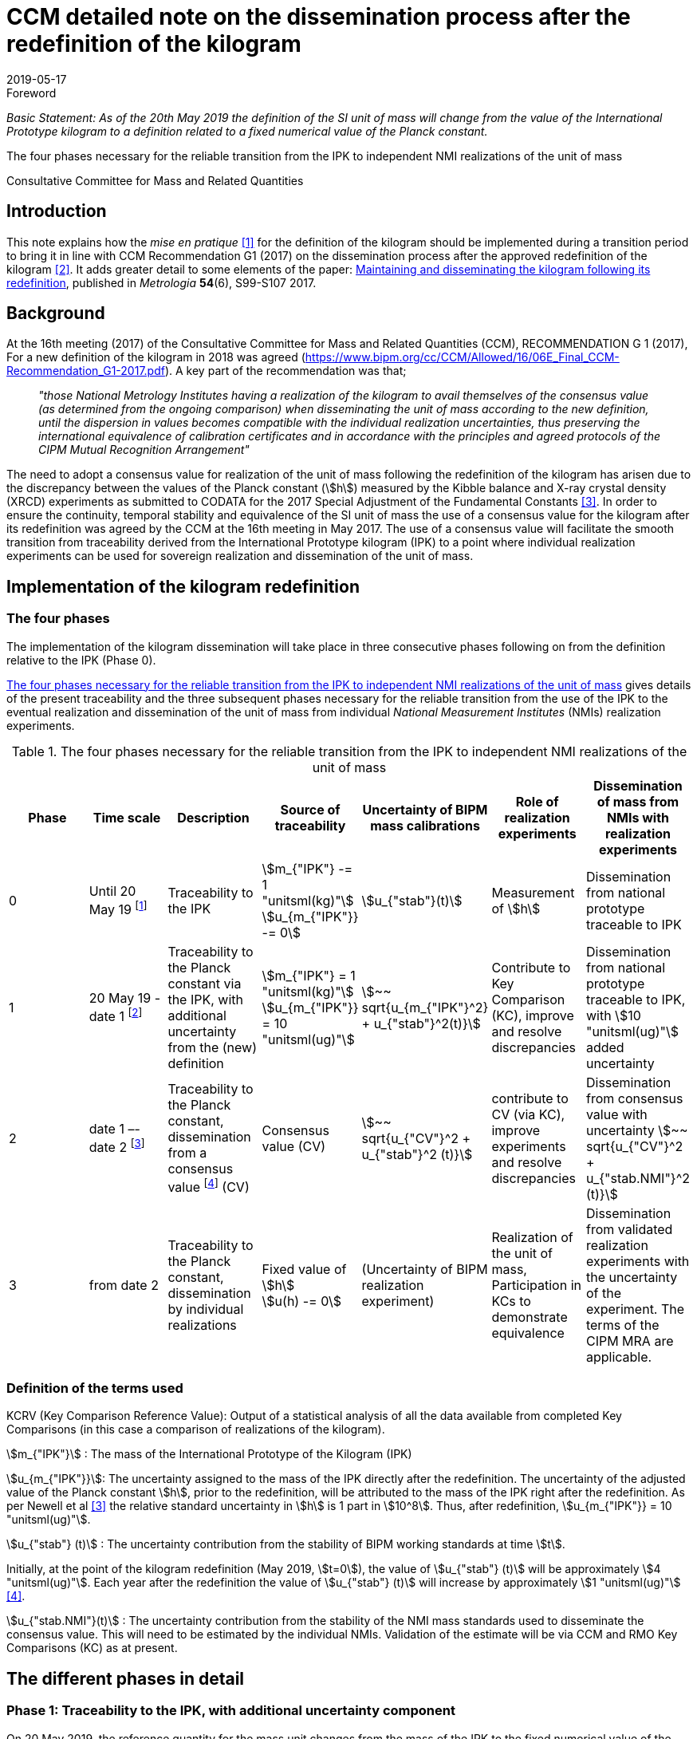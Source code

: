 = CCM detailed note on the dissemination process after the redefinition of the kilogram
:appendix-id: 2
:partnumber: 3.2
:edition: 1
:copyright-year: 2019
:revdate: 2019-05-17
:language: en
:docnumber: CCM-GD-RSI-2
:title-en: CCM detailed note on the dissemination process after the redefinition of the kilogram
:title-fr: Note sur la procédure de dissémination du kilogramme après la redéfinition de l'unité de masse
:doctype: guide
:committee-acronym: CCQM
:committee-en: Consultative Committee for Amount of Substance: Metrology in Chemistry and Biology
:committee-fr: Comité consultatif pour la quantité de matière : métrologie en chimie et biologie
:meeting-note: Approved at the 17th CCM meeting, 16-17 May 2019
:si-aspect: kg_h
:docstage: in-force
:docsubstage: 60
:imagesdir: images
:mn-document-class: bipm
:mn-output-extensions: xml,html,pdf,rxl
:local-cache-only:
:data-uri-image:


.Foreword

_Basic Statement: As of the 20th May 2019 the definition of the SI unit of mass will change from the value of the International Prototype kilogram to a definition related to a fixed numerical value of the Planck constant._

The four phases necessary for the reliable transition from the IPK to independent NMI realizations of the unit of mass

Consultative Committee for Mass and Related Quantities



== Introduction

This note explains how the _mise en pratique_ <<bipm-si-brochure>> for the definition of the kilogram should be implemented during a transition period to bring it in line with CCM Recommendation G1 (2017) on the dissemination process after the approved redefinition of the kilogram <<resolution-1>>. It adds greater detail to some elements of the paper: http://iopscience.iop.org/article/10.1088/1681-7575/aa8d2d/pdf[Maintaining and disseminating the kilogram following its redefinition], published in _Metrologia_ *54*(6), S99-S107 2017.


== Background

At the 16th meeting (2017) of the Consultative Committee for Mass and Related Quantities (CCM), RECOMMENDATION G 1 (2017), For a new definition of the kilogram in 2018 was agreed (https://www.bipm.org/cc/CCM/Allowed/16/06E_Final_CCM-Recommendation_G1-2017.pdf). A key part of the recommendation was that;

____
_"those National Metrology Institutes having a realization of the kilogram to avail themselves of the consensus value (as determined from the ongoing comparison) when disseminating the unit of mass according to the new definition, until the dispersion in values becomes compatible with the individual realization uncertainties, thus preserving the international equivalence of calibration certificates and in accordance with the principles and agreed protocols of the CIPM Mutual Recognition Arrangement"_
____

The need to adopt a consensus value for realization of the unit of mass following the redefinition of the kilogram has arisen due to the discrepancy between the values of the Planck constant (stem:[h]) measured by the Kibble balance and X-ray crystal density (XRCD) experiments as submitted to CODATA for the 2017 Special Adjustment of the Fundamental Constants <<newell>>. In order to ensure the continuity, temporal stability and equivalence of the SI unit of mass the use of a consensus value for the kilogram after its redefinition was agreed by the CCM at the 16th meeting in May 2017. The use of a consensus value will facilitate the smooth transition from traceability derived from the International Prototype kilogram (IPK) to a point where individual realization experiments can be used for sovereign realization and dissemination of the unit of mass.


== Implementation of the kilogram redefinition

=== The four phases

The implementation of the kilogram dissemination will take place in three consecutive phases following on from the definition relative to the IPK (Phase 0).

<<table-1>> gives details of the present traceability and the three subsequent phases necessary for the reliable transition from the use of the IPK to the eventual realization and dissemination of the unit of mass from individual _National Measurement Institutes_ (NMIs) realization experiments.

[%landscape]
<<<

[[table-1]]
[cols=7*^.^,options="header"]
.The four phases necessary for the reliable transition from the IPK to independent NMI realizations of the unit of mass
|===
h| Phase
h| Time scale
h| Description
h| Source of traceability
h| Uncertainty of BIPM mass calibrations
h| Role of realization experiments
h| Dissemination of mass from NMIs with realization experiments

| 0
| Until 20 May 19 footnote:[20 May 2019 = implementation date of revised SI.]
| Traceability to the IPK
a| stem:[m_{"IPK"} -= 1 "unitsml(kg)"] +
stem:[u_{m_{"IPK"}} -= 0]
| stem:[u_{"stab"}(t)]
| Measurement of stem:[h]
| Dissemination from national prototype traceable to IPK

| 1
| 20 May 19 - date 1 footnote:[date 1 = CCM approval of the consensus value resulting from the first KC of realization experiments after the implementation of the revised SI, expected Q1 2020.]
| Traceability to the Planck constant via the IPK, with additional uncertainty from the (new) definition
a| stem:[m_{"IPK"} = 1 "unitsml(kg)"] +
stem:[u_{m_{"IPK"}} = 10 "unitsml(ug)"]
| stem:[~~ sqrt{u_{m_{"IPK"}^2} + u_{"stab"}^2(t)}]
| Contribute to Key Comparison (KC), improve and resolve discrepancies
| Dissemination from national prototype traceable to IPK, with stem:[10 "unitsml(ug)"] added uncertainty

| 2
| date 1 –- date 2 footnote:[date 2 = CCM decision that dissemination from consensus value no longer necessary, because dispersion of calibration results from validated primary realization experiments is compatible with their individual uncertainties.]
| Traceability to the Planck constant, dissemination from a consensus value footnote:[CV (Consensus value). The consensus value (CV) will be managed by a CCM task group to ensure stability and continuity, taking all new realizations and comparisons into account and advising the CCM should it become clear that a consensus value is no longer required.] (CV)
| Consensus value (CV)
| stem:[~~ sqrt{u_{"CV"}^2 + u_{"stab"}^2 (t)}]
| contribute to CV (via KC), improve experiments and resolve discrepancies
| Dissemination from consensus value with uncertainty stem:[~~ sqrt{u_{"CV"}^2 + u_{"stab.NMI"}^2 (t)}]

| 3
| from date 2
| Traceability to the Planck constant, dissemination by individual realizations
a| Fixed value of stem:[h] +
stem:[u(h) -= 0]
| (Uncertainty of BIPM realization experiment)
| Realization of the unit of mass, Participation in KCs to demonstrate equivalence
| Dissemination from validated realization experiments with the uncertainty of the experiment. The terms of the CIPM MRA are applicable.
|===

[%portrait]
<<<


=== Definition of the terms used

KCRV (Key Comparison Reference Value): Output of a statistical analysis of all the data available from completed Key Comparisons (in this case a comparison of realizations of the kilogram).

stem:[m_{"IPK"}] : The mass of the International Prototype of the Kilogram (IPK)

stem:[u_{m_{"IPK"}}]: The uncertainty assigned to the mass of the IPK directly after the redefinition. The uncertainty of the adjusted value of the Planck constant stem:[h], prior to the redefinition, will be attributed to the mass of the IPK right after the redefinition. As per Newell et al <<newell>> the relative standard uncertainty in stem:[h] is 1 part in stem:[10^8]. Thus, after redefinition, stem:[u_{m_{"IPK"}} = 10 "unitsml(ug)"].

stem:[u_{"stab"} (t)] : The uncertainty contribution from the stability of BIPM working standards at time stem:[t].

Initially, at the point of the kilogram redefinition (May 2019, stem:[t=0]), the value of stem:[u_{"stab"} (t)] will be approximately stem:[4 "unitsml(ug)"]. Each year after the redefinition the value of stem:[u_{"stab"} (t)] will increase by approximately stem:[1 "unitsml(ug)"] <<mirandes>>.

stem:[u_{"stab.NMI"}(t)] : The uncertainty contribution from the stability of the NMI mass standards used to disseminate the consensus value. This will need to be estimated by the individual NMIs. Validation of the estimate will be via CCM and RMO Key Comparisons (KC) as at present.



== The different phases in detail

=== Phase 1: Traceability to the IPK, with additional uncertainty component

On 20 May 2019, the reference quantity for the mass unit changes from the mass of the IPK to the fixed numerical value of the Planck constant. At that time, the uncertainty of the adjusted value of the Planck constant prior to the redefinition (1 part in 10^8^) will be re-assigned to the mass of the IPK, which will then have an uncertainty of stem:[10 "unitsml(ug)"].

On the same date NMIs of Member States will have calibration certificates from the BIPM for past calibrations, traceable to the IPK. The standard uncertainties of these calibrations are in the range stem:[3.5 "unitsml(ug)"] to stem:[7 "unitsml(ug)"] for Pt-Ir standards and stem:[10 "unitsml(ug)"] to stem:[15 "unitsml(ug)"] for stem:[1 "unitsml(kg)"] stainless steel standards. On the implementation day stem:[10 "unitsml(ug)"] needs to 3be added in quadrature to the uncertainty stated on past BIPM calibration certificates to allow for the increase in the uncertainty in the IPK. Note that the calibration values issued by the BIPM will not change, since efforts have been made to ensure that the kilogram has the same magnitude, within the uncertainty, before and after the redefinition. The BIPM will issue a note on this matter to all NMIs which have received calibrations in the past. Previous calibration certificates will not be reissued

Calibration and Measurement Capabilities (CMCs) published by NMIs in the KCDB (where expanded uncertainties, stem:[ii(U)], are listed) will need to be revised to reflect the increase in the uncertainty in the IPK (stem:[u_{m_{"IPK"}} = 10 "unitsml(ug)"]). It is the responsibility of individual NMIs to revise their CMCs to this effect. The revised expanded uncertainty, stem:[ii(U)_{20-05-2019}], can be calculated from <<eq-1>>.

[[eq-1]]
[stem]
++++
ii(U)_{20-05-2019} = 2 sqrt{(ii(U)/2)^2 + (ii(M)/{1 "unitsml(kg)"} u_{m_{"IPK"}})^2}
++++


Where stem:[ii(M)] is the nominal mass value of the CMC. After rounding to two significant digits, many CMC values will remain unchanged.

Calibrations at the BIPM carried out during phase 1 (i.e. between 20 May 2019 and the agreement of the consensus value resulting from the first Key Comparison of kilogram realizations) will continue to be based on the values of the BIPM working standards, traceable to the IPK, but taking into account the additional uncertainty in the mass of the IPK and the uncertainty contribution from the stability of BIPM working standards. This fact will be clearly indicated on the certificates issued by the BIPM.

After 20 May 2019, NMIs must also include the additional uncertainty component of stem:[10 "unitsml(ug)"] in the calculation of uncertainties quoted on calibration certificates for their own customers. In deciding whether it is necessary to inform recipients of past NMI calibrations about the additional uncertainty component, the uncertainty of these calibrations should be taken into account (in most cases the changes in the quoted uncertainties will be negligible).


=== Phase 2: Dissemination from a consensus value of the kilogram

Phase 2 of the transition period following the SI revision will involve switching from traceability to the IPK to traceability to a consensus value for the kilogram based on measurements made by the realization experiments. This will be initiated following the completion of the first Key Comparison of realization experiments. The determination of this consensus value is crucial to the continuity and ongoing global equivalence of the SI unit of mass.


==== Description of the Consensus Value

It is worth noting that the Consensus Value is an interim solution, the need for which has been brought about by the discrepancy in the mass values (at the kilogram level) which would be determined by the realization experiments at the time of the redefinition of the SI unit of mass. The Consensus Value is thus intended to act as an ersatz realization experiment and its uncertainty needs to reflect a typical uncertainty from the pool of experiments.


==== The initial determination of the consensus value

Following the completion of the first CCM Key Comparison of realization experiments the consensus value for the kilogram will be adopted. The value will be physically maintained by the BIPM who will provide traceability for national mass standards. The initial consensus value will be calculated based on an arithmetic (non-weighted) mean of three sets of data;

. data directly traceable to the IPK (taking into account the additional uncertainty of 10 micrograms and a contribution for the temporal stability of the BIPM working standards).

. extant data from the CCM Pilot Study of realization experiments (corrected for the shift of 17 parts in 109 in h introduced by the CODATA 2017 adjustment)

. the KCRV of the first CCM Key Comparison (after removal of outliers)

Note that data sets 1. and 2. are both linked to the IPK since the Pilot Study was completed prior to CODATA fixing the value of the Planck constant. Data set 3, although based on the revised definition of the kilogram, is also linked to the IPK, because stem:[h_{2017}], which was used for the definition of the kilogram, was determined based on traceability to the IPK. The calculation of the initial consensus value will therefore be strongly weighted to the extant value of the IPK, thus ensuring continuity of the value of the kilogram.


==== The temporal evolution of the consensus value

On completion of subsequent Key Comparisons, expected to be organized every two years, the value of the consensus value will be calculated as the non-weighted mean from the three most recent data sets, thus reducing temporal changes in the consensus value. Participation of an NMI in each subsequent Key Comparison requires a new realization to be undertaken since the previous comparison. Participating laboratories must calculate and report the correlation between their reported KC result and that of the previous KC to ensure that the new results from individual experiments are significantly independent of the previous result of that experiment. It is envisaged that the process by which the Consensus Value evolves will mean changes in the value are small. However, to ensure the continuity of the mass scale, changes in the Consensus Value between consecutive Key Comparisons will be reviewed and, if necessary, limited to stem:[+- 5] parts in stem:[10^9].


==== Details of the Key Comparisons of realization experiments

Participation in the Key Comparison of realization experiments will be restricted to NMIs having published results (for the Planck constant or for the realization of the kilogram after 20 May 2019) in peer reviewed journals with a relative standard uncertainty lower than or equal to stem:[2.0 xx 10^(-7)]. The published paper(s) should include a detailed uncertainty budget and evidence of the long term (preferably > 1 year) stability of the experiment. It is envisaged that the minimum number of participants in the initial Key Comparison should be not less than the number which participated in the Pilot Study <<stock>>, i.e. five. If five realization experiments of suitable uncertainty are not available at the scheduled time of the KC the comparison should be delayed until such time as enough experiments are available. (The timetable for subsequent KCs will also be deferred to maintain a 2 year periodicity).


==== The uncertainty of the consensus value

It is proposed that the standard uncertainty in the consensus value is stem:[20 "unitsml(ug)"] throughout Phase 2 (unless a statistical analysis following a Key Comparison shows that this value should be increased). This value is recommended by the CCM Task group on the Phases for the Dissemination of the kilogram following redefinition (CCM TGPfD-kg) and was arrived at based on:

* Typical uncertainty of "`mature`" realization experiments such as those at NIST, NMIJ, NRC and PTB

* The target uncertainty of newer realization experiments which are predicted to be completed in the next 10 years

* Setting the expectations on future uncertainties from individual realization experiments (Phase 3) at the beginning of Phase 2.

* stem:[20 "unitsml(ug)"] was the target uncertainty that the CCM established to proceed with the redefinition of the kilogram <<recommendation-g>>

In considering the uncertainty assigned to the consensus value, readers are reminded that use of a consensus value during the process of transition from the IPK to individual realizations was driven by the need to address the inconsistency in the results of the realization experiments and not a desire to (statistically) reduce the uncertainty in the realization.


=== Phase 3: Dissemination of individual realizations

At such time that the CCM determines that the results from a sufficient number of individual realization experiments are coherent with the consensus value, taking into account the uncertainties of the results, individual realizations can then provide direct traceability to the SI unit of mass. The CMCs of these realizations will be evaluated via the standard CIPM MRA process based on degree of equivalence between the independent realizations and the KCRV. The KC report should specifically include details of the correlation coeffecients between the participants to allow full evaluation of the implications of the dissemination of the mass scale from the individual realizations.


==== Criteria for transition from Phase 2 to Phase 3 of the dissemination process

. A minimum of five consistent realization experiments which:
.. Achieve Key Comparison results with a relative standard uncertainty of 40 parts in stem:[10^9] or better
.. Demonstrate consistency with the KCRV
.. Demonstrate stability by producing consistent (equivalent) results for two consecutive Key Comparisons

. At least three of the realization experiments meeting the above criteria should have uncertainties less than or equal to 20 parts in stem:[10^9].

. The consistent set of experiments must include two independent methods of realizing the SI unit of mass (e.g. Kibble balance and X-ray crystal density experiments)

. The difference between the Consensus Value for the kilogram (determined from three last 3 Key Comparison results) and the KCRV for the final Key Comparison is less than 5 parts in stem:[10^9].


==== Traceability in Phase 3 of the dissemination process

Once the criteria for the transition from Phase 2 to Phase 3 of the dissemination process have been met the Consensus Value for the kilogram will cease to be used. Those realization experiments which have fulfilled the criteria outlined in the MRA will be able to publish CMCs, validated by the results of the Key Comparisons, and will be able to provide traceable mass calibrations based on these CMCs. The BIPM will also continue to provide traceable calibrations to member states not having validated realization experiments either using the latest Reference Value from the ongoing Key Comparison of realizations, maintained via conventional mass standards or using their own validated realization experiment.

As the results from individual realization experiments improve further NMI realizations will meet the criteria outlined in the MRA and will therefore be able to publish CMCs giving an increasing number of NMIs which have the ability to unilaterally realize the kilogram from their individual experiments.


[bibliography]
== Reference

* [[[bipm-si-brochure,1]]] BIPM, The International System of Units (SI Brochure) [9th edition, 2019], https://www.bipm.org/en/publications/si-brochure/.

* [[[resolution-1,2]]] Resolution 1 of the 26th CGPM (2018), https://www.bipm.org/en/CGPM/db/26/1/.

* [[[newell,3]]] D B Newell et al, The CODATA 2017 values of stem:[h], stem:[e], stem:[k], and stem:[ii(N)_"A"] for the revision of the SI, _Metrologia_, *55*, L13–L16, 2018.

* [[[mirandes,4]]] Estefanía de Mirandés et al, Calibration campaign against the international prototype of the kilogram in anticipation of the redefinition of the kilogram, part II: evolution of the BIPM as-maintained mass unit from the 3rd periodic verification to 2014, _Metrologia_, *53*, 11204-1214, 2016.

* [[[stock,5]]] M Stock et al, A comparison of future realizations of the kilogram, _Metrologia_, *55*, T1–T7, 2018

* [[[recommendation-g,6]]] RECOMMENDATION OF THE CONSULTATIVE COMMITTEE FOR MASS AND RELATED QUANTITIES SUBMITTED TO THE INTERNATIONAL COMMITTEE FOR WEIGHTS AND MEASURES; RECOMMENDATION G 1 (2013) On a new definition of the kilogram


[bibliography]
== Bibliography

* [[[lars,1]]] Lars Nielsen, Evaluation of measurement intercomparisons by the method of least squares, https://www.dropbox.com/s/5gtuu1ttgvp2egr/DFM-99-R39%20Evaluation%20of%20measurement%20intercomparisons.pdf?dl=0[DFM-99-R39], 2000.

* [[[nielsen,1]]] Lars Nielsen, Identification and handling of discrepant measurements in key comparisons. https://www.dropbox.com/s/4197jroang14uwa/DFM-02-R28%20Identification%20of%20discrepant%20measurements_.pdf?dl=0[DFM-02-R28], 2002.

* [[[gox-1,1]]] M G Cox, The evaluation of key comparison data, _Metrologia_, *39*, 6, 589-595, 2002.

* [[[gox-2,1]]] M G Cox, The evaluation of key comparison data: determining the largest consistent subset, _Metrologia_, *44*, 3, 2007.

